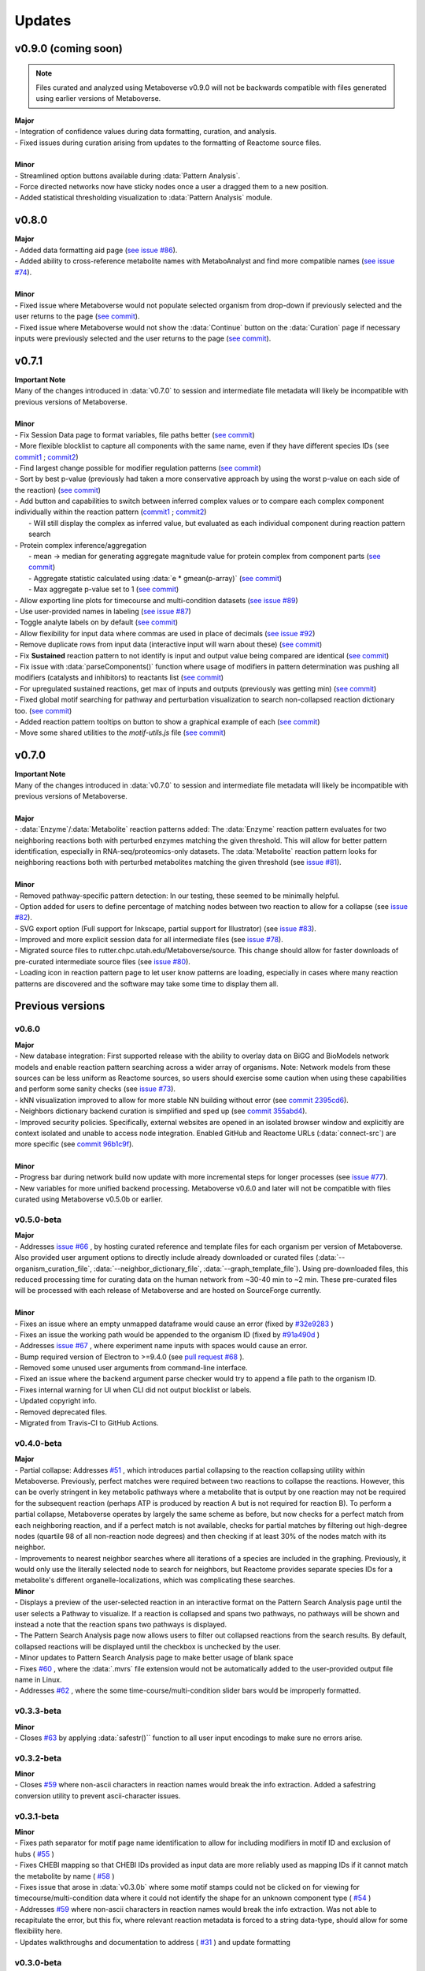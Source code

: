 ###############
Updates
###############

=================================
v0.9.0 (coming soon)
=================================
.. note::
    Files curated and analyzed using Metaboverse v0.9.0 will not be backwards compatible with files generated using earlier versions of Metaboverse.

| **Major**
| - Integration of confidence values during data formatting, curation, and analysis.
| - Fixed issues during curation arising from updates to the formatting of Reactome source files.
|
| **Minor**
| - Streamlined option buttons available during :data:`Pattern Analysis`.
| - Force directed networks now have sticky nodes once a user a dragged them to a new position.
| - Added statistical thresholding visualization to :data:`Pattern Analysis` module.

=================================
v0.8.0
=================================
| **Major**
| - Added data formatting aid page (`see issue #86 <https://github.com/Metaboverse/Metaboverse/issues/86>`_).
| - Added ability to cross-reference metabolite names with MetaboAnalyst and find more compatible names (`see issue #74 <https://github.com/Metaboverse/Metaboverse/issues/74>`_).
|
| **Minor**
| - Fixed issue where Metaboverse would not populate selected organism from drop-down if previously selected and the user returns to the page (`see commit <https://github.com/Metaboverse/Metaboverse/commit/80d6ba995a71a1306d490cda768b2ed16174cf2a>`_).
| - Fixed issue where Metaboverse would not show the :data:`Continue` button on the :data:`Curation` page if necessary inputs were previously selected and the user returns to the page (`see commit <https://github.com/Metaboverse/Metaboverse/commit/80d6ba995a71a1306d490cda768b2ed16174cf2a>`_).


=================================
v0.7.1
=================================
| **Important Note**
| Many of the changes introduced in :data:`v0.7.0` to session and intermediate file metadata will likely be incompatible with previous versions of Metaboverse.
|
| **Minor**
| - Fix Session Data page to format variables, file paths better (`see commit <https://github.com/Metaboverse/Metaboverse/commit/07962e2a5d70a47a8acd341860237c1fcc16cafa>`_)
| - More flexible blocklist to capture all components with the same name, even if they have different species IDs (see `commit1 <https://github.com/Metaboverse/Metaboverse/commit/8975d24a556d31b2aa6e8013659bb80f22ff6a2a>`_ ; `commit2 <https://github.com/Metaboverse/Metaboverse/commit/1273b94acf1c1ee8fd4f60b175e61cf1bd506774>`_)
| - Find largest change possible for modifier regulation patterns (`see commit <https://github.com/Metaboverse/Metaboverse/commit/de1148b35d415cfa20ad3e68e47a3cbb3d729d25>`_)
| - Sort by best p-value (previously had taken a more conservative approach by using the worst p-value on each side of the reaction) (`see commit <https://github.com/Metaboverse/Metaboverse/commit/8975d24a556d31b2aa6e8013659bb80f22ff6a2a>`_)
| - Add button and capabilities to switch between inferred complex values or to compare each complex component individually within the reaction pattern (`commit1 <https://github.com/Metaboverse/Metaboverse/commit/31ece06c7476cc8d568bdd67f46dbceae2193d65>`_ ; `commit2 <https://github.com/Metaboverse/Metaboverse/commit/de1148b35d415cfa20ad3e68e47a3cbb3d729d25>`_)
|   - Will still display the complex as inferred value, but evaluated as each individual component during reaction pattern search
| - Protein complex inference/aggregation
|   - mean -> median for generating aggregate magnitude value for protein complex from component parts (`see commit <https://github.com/Metaboverse/metaboverse-cli/commit/e6755ca67322745dc40af89fdd67b894f5732fc8>`_)
|   - Aggregate statistic calculated using :data:`e * gmean(p-array)` (`see commit <https://github.com/Metaboverse/metaboverse-cli/commit/e6755ca67322745dc40af89fdd67b894f5732fc8>`_)
|   - Max aggregate p-value set to 1 (`see commit <https://github.com/Metaboverse/metaboverse-cli/commit/ce4ccad650f3e1bf51635e3415ca5759ab513f78>`_)
| - Allow exporting line plots for timecourse and multi-condition datasets (`see issue #89 <https://github.com/Metaboverse/Metaboverse/issues/89>`_)
| - Use user-provided names in labeling (`see issue #87 <https://github.com/Metaboverse/Metaboverse/issues/87>`_)
| - Toggle analyte labels on by default (`see commit <https://github.com/Metaboverse/Metaboverse/commit/1f79661240c196cdffd0114f91dcae51ed4e4ee1>`_)
| - Allow flexibility for input data where commas are used in place of decimals (`see issue #92 <https://github.com/Metaboverse/Metaboverse/issues/92#issuecomment-854090294>`_)
| - Remove duplicate rows from input data (interactive input will warn about these) (`see commit <https://github.com/Metaboverse/metaboverse-cli/commit/a2fc6642168adb3fc7bcc4e10e4b21aff4e272e3>`_)
| - Fix **Sustained** reaction pattern to not identify is input and output value being compared are identical (`see commit <https://github.com/Metaboverse/Metaboverse/commit/1273b94acf1c1ee8fd4f60b175e61cf1bd506774>`_)
| - Fix issue with :data:`parseComponents()` function where usage of modifiers in pattern determination was pushing all modifiers (catalysts and inhibitors) to reactants list (`see commit <https://github.com/Metaboverse/Metaboverse/commit/de1148b35d415cfa20ad3e68e47a3cbb3d729d25>`_)
| - For upregulated sustained reactions, get max of inputs and outputs (previously was getting min) (`see commit <https://github.com/Metaboverse/Metaboverse/commit/de1148b35d415cfa20ad3e68e47a3cbb3d729d25>`_)
| - Fixed global motif searching for pathway and perturbation visualization to search non-collapsed reaction dictionary too. (`see commit <https://github.com/Metaboverse/Metaboverse/commit/54a2e44d4913e1d4f903271bdae8af3617f0f33c>`_)
| - Added reaction pattern tooltips on button to show a graphical example of each (`see commit <https://github.com/Metaboverse/Metaboverse/commit/66d7ecc210c224451370772b4de3749af055aa69>`_)
| - Move some shared utilities to the `motif-utils.js` file (`see commit <https://github.com/Metaboverse/Metaboverse/commit/1273b94acf1c1ee8fd4f60b175e61cf1bd506774>`_)


=================================
v0.7.0
=================================
| **Important Note**
| Many of the changes introduced in :data:`v0.7.0` to session and intermediate file metadata will likely be incompatible with previous versions of Metaboverse.
|
| **Major**
| - :data:`Enzyme`/:data:`Metabolite` reaction patterns added: The :data:`Enzyme` reaction pattern evaluates for two neighboring reactions both with perturbed enzymes matching the given threshold. This will allow for better pattern identification, especially in RNA-seq/proteomics-only datasets. The :data:`Metabolite` reaction pattern looks for neighboring reactions both with perturbed metabolites matching the given threshold (see `issue #81 <https://github.com/Metaboverse/Metaboverse/issues/81>`_).
|
| **Minor**
| - Removed pathway-specific pattern detection: In our testing, these seemed to be minimally helpful.
| - Option added for users to define percentage of matching nodes between two reaction to allow for a collapse (see `issue #82 <https://github.com/Metaboverse/Metaboverse/issues/82>`_).
| - SVG export option (Full support for Inkscape, partial support for Illustrator) (see `issue #83 <https://github.com/Metaboverse/Metaboverse/issues/83>`_).
| - Improved and more explicit session data for all intermediate files (see `issue #78 <https://github.com/Metaboverse/Metaboverse/issues/78>`_).
| - Migrated source files to rutter.chpc.utah.edu/Metaboverse/source. This change should allow for faster downloads of pre-curated intermediate source files (see `issue #80 <https://github.com/Metaboverse/Metaboverse/issues/80>`_).
| - Loading icon in reaction pattern page to let user know patterns are loading, especially in cases where many reaction patterns are discovered and the software may take some time to display them all.



=================================
Previous versions
=================================

---------------------------------
v0.6.0
---------------------------------
| **Major**
| - New database integration: First supported release with the ability to overlay data on BiGG and BioModels network models and enable reaction pattern searching across a wider array of organisms. Note: Network models from these sources can be less uniform as Reactome sources, so users should exercise some caution when using these capabilities and perform some sanity checks (see `issue #73 <https://github.com/Metaboverse/Metaboverse/issues/73>`_).
| - kNN visualization improved to allow for more stable NN building without error (see `commit 2395cd6 <https://github.com/Metaboverse/Metaboverse/commit/2395cd6fe44167def52ae991b8db5f9559a9eba9>`_).
| - Neighbors dictionary backend curation is simplified and sped up (see `commit 355abd4 <https://github.com/Metaboverse/metaboverse-cli/commit/355abd4a6c5196bf6b4e46304eb1984d22597d7c>`_).
| - Improved security policies. Specifically, external websites are opened in an isolated browser window and explicitly are context isolated and unable to access node integration. Enabled GitHub and Reactome URLs (:data:`connect-src`) are more specific (see `commit 96b1c9f <https://github.com/Metaboverse/Metaboverse/commit/96b1c9fa3135cbe2aea97e4a132e57063acbcf38>`_).
|
| **Minor**
| - Progress bar during network build now update with more incremental steps for longer processes (see `issue #77 <https://github.com/Metaboverse/Metaboverse/issues/77>`_).
| - New variables for more unified backend processing. Metaboverse v0.6.0 and later will not be compatible with files curated using Metaboverse v0.5.0b or earlier.

---------------------------------
v0.5.0-beta
---------------------------------
| **Major**
| - Addresses `issue #66 <https://github.com/Metaboverse/Metaboverse/issues/66>`_ , by hosting curated reference and template files for each organism per version of Metaboverse. Also provided user argument options to directly include already downloaded or curated files (:data:`--organism_curation_file`, :data:`--neighbor_dictionary_file`, :data:`--graph_template_file`). Using pre-downloaded files, this reduced processing time for curating data on the human network from ~30-40 min to ~2 min. These pre-curated files will be processed with each release of Metaboverse and are hosted on SourceForge currently.
|
| **Minor**
| - Fixes an issue where an empty unmapped dataframe would cause an error (fixed by  `#32e9283 <https://github.com/Metaboverse/metaboverse-cli/commit/32e9283363bb9ce8c4ef2325184ad01d102f4680>`_ )
| - Fixes an issue the working path would be appended to the organism ID (fixed by  `#91a490d <https://github.com/Metaboverse/metaboverse-cli/commit/91a490dec409c7a27d1b2cc0207ded5dd0fa60c1>`_ )
| - Addresses `issue #67 <https://github.com/Metaboverse/Metaboverse/issues/67>`_ , where experiment name inputs with spaces would cause an error.
| - Bump required version of Electron to >=9.4.0 (see `pull request #68 <https://github.com/Metaboverse/Metaboverse/pull/68>`_ ).
| - Removed some unused user arguments from command-line interface.
| - Fixed an issue where the backend argument parse checker would try to append a file path to the organism ID.
| - Fixes internal warning for UI when CLI did not output blocklist or labels.
| - Updated copyright info.
| - Removed deprecated files.
| - Migrated from Travis-CI to GitHub Actions.


---------------------------------
v0.4.0-beta
---------------------------------
| **Major**
| - Partial collapse: Addresses  `#51 <https://github.com/Metaboverse/Metaboverse/issues/51>`_  , which introduces partial collapsing to the reaction collapsing utility within Metaboverse. Previously, perfect matches were required between two reactions to collapse the reactions. However, this can be overly stringent in key metabolic pathways where a metabolite that is output by one reaction may not be required for the subsequent reaction (perhaps ATP is produced by reaction A but is not required for reaction B). To perform a partial collapse, Metaboverse operates by largely the same scheme as before, but now checks for a perfect match from each neighboring reaction, and if a perfect match is not available, checks for partial matches by filtering out high-degree nodes (quartile 98 of all non-reaction node degrees) and then checking if at least 30% of the nodes match with its neighbor.
| - Improvements to nearest neighbor searches where all iterations of a species are included in the graphing. Previously, it would only use the literally selected node to search for neighbors, but Reactome provides separate species IDs for a metabolite's different organelle-localizations, which was complicating these searches.

| **Minor**
| - Displays a preview of the user-selected reaction in an interactive format on the Pattern Search Analysis page until the user selects a Pathway to visualize. If a reaction is collapsed and spans two pathways, no pathways will be shown and instead a note that the reaction spans two pathways is displayed.
| - The Pattern Search Analysis page now allows users to filter out collapsed reactions from the search results. By default, collapsed reactions will be displayed until the checkbox is unchecked by the user.
| - Minor updates to Pattern Search Analysis page to make better usage of blank space
| - Fixes  `#60 <https://github.com/Metaboverse/Metaboverse/issues/60>`_  , where the :data:`.mvrs` file extension would not be automatically added to the user-provided output file name in Linux.
| - Addresses  `#62 <https://github.com/Metaboverse/Metaboverse/issues/62>`_  , where the some time-course/multi-condition slider bars would be improperly formatted.


---------------------------------
v0.3.3-beta
---------------------------------
| **Minor**
| - Closes `#63 <https://github.com/Metaboverse/Metaboverse/issues/63>`_ by applying :data:`safestr()`` function to all user input encodings to make sure no errors arise.


---------------------------------
v0.3.2-beta
---------------------------------
| **Minor**
| - Closes  `#59 <https://github.com/Metaboverse/Metaboverse/issues/59>`_  where non-ascii characters in reaction names would break the info extraction. Added a safestring conversion utility to prevent ascii-character issues.


---------------------------------
v0.3.1-beta
---------------------------------
| **Minor**
| - Fixes path separator for motif page name identification to allow for including modifiers in motif ID and exclusion of hubs ( `#55 <https://github.com/Metaboverse/Metaboverse/issues/55>`_ )
| - Fixes CHEBI mapping so that CHEBI IDs provided as input data are more reliably used as mapping IDs if it cannot match the metabolite by name ( `#58 <https://github.com/Metaboverse/Metaboverse/issues/58>`_ )
| - Fixes issue that arose in :data:`v0.3.0b` where some motif stamps could not be clicked on for viewing for timecourse/multi-condition data where it could not identify the shape for an unknown component type ( `#54 <https://github.com/Metaboverse/Metaboverse/issues/54>`_ )
| - Addresses  `#59 <https://github.com/Metaboverse/Metaboverse/issues/59>`_  where non-ascii characters in reaction names would break the info extraction. Was not able to recapitulate the error, but this fix, where relevant reaction metadata is forced to a string data-type, should allow for some flexibility here.
| - Updates walkthroughs and documentation to address ( `#31 <https://github.com/Metaboverse/Metaboverse/issues/31>`_ ) and update formatting


---------------------------------
v0.3.0-beta
---------------------------------
| **Major**
| - Allows for more flexible gene/protein mapping with Reactome-formatted node names. For example, Reactome will label a gene or protein with its isomer coordinates. Metaboverse now ignores those coordinates during attribute mapping of the user's data.
| - New naming of modules: :data:`Motif Search` is now called :data:`Pattern Analyis`, :data:`Visualize` is now called :data:`Explore`, and :data:`Connectivity` is now called :data:`Perturbation Networks`. Changed to be more descriptive and accessible to all users from broader backgrounds
|
| **Minor**
| - Fixed nearest neighbors capabilities in Perturbation Network visualization. In a previous release, a change had interfered with its function.
| - Use of outdated version will now direct user to the download page for the most recent version
| - The :data:`Back` button from any of the analysis modules will now redirect back to the index page
| - Removed compartment visualization from the :data:`Perturbation Networks` page as these often would just clutter the visualization and would not actually be helpful
| - Fixed reaction node formatting to turn off motif symbols/highlighting when timepoint/condition changed as this had been disabled by a previous change
| - Fixed collapsed reactions to ensure they were included in all reaction and motif formatting events
| - General formatting changes
| - Updated documentation


---------------------------------
v0.2.0-beta
---------------------------------
| **Major**
| - Fixes issues with missing metabolites during the network mapping stage ( `#37 <https://github.com/Metaboverse/Metaboverse/issues/37>`_ ). Addressed by re-working the metabolite synonym scheme to provide the same coverage of synonym look-up as before, but with more robustness so that some that were difficult to map would start mapping (i.e., Fructose)
| - Added dynamic line-plots of a selected reaction motif for time-course and multi-condition data ( `#15 <https://github.com/Metaboverse/Metaboverse/issues/15>`_). When exploring motifs on the Motif page for time-course and multi-condition experiments, a new panel appears at the bottom of the page which, for a selected motif, will show those reaction motif's component's behavior across all the time-points or conditions.
| - Added the option to exclude reaction motifs at a given time-point or condition that appear in another selected time-point or condition. ( `#16 <https://github.com/Metaboverse/Metaboverse/issues/16>`_ ). For example, if a user has selected to view motifs at a terminal time-point, but they want to know which reactions are motifs at this time-point but not at the initial time-point, they can exclude the motifs that show up at both time-points using the appropriate drop-down menu on the motif page.
|
| **Minor**
| - Metaboverse now outputs a table of unmapped metabolites ( `#35 <https://github.com/Metaboverse/Metaboverse/issues/35>`_ ).
| - Exploration pages now have pop-out bubbles with all information for compartments and node/link types `7d17d34 <https://github.com/Metaboverse/Metaboverse/commit/7d17d34aca5e900c307e266a07b4d82bd19a222d>`_.
| - Metaboverse new remembers and provides session info for experiment name, experiment type, labels, etc. and automatically fills those out for the user if returning to a page within the session `172d21a <https://github.com/Metaboverse/Metaboverse/commit/172d21a719bbc855fd46d4d8da223140c512a18f>`_.
| - Updated minor page formatting to make display more stable between Windows/Linux/Mac `52a100d <https://github.com/Metaboverse/Metaboverse/commit/52a100da0958af75c489165bc2f7c9eaf80294e8>`_.
| - Added test cases to CI for new/updated features
| - Updated package dependency information
| - Updated docs and FAQs


---------------------------------
v0.1.4-beta
---------------------------------
| - Fixes `#26 <https://github.com/Metaboverse/Metaboverse/issues/26>`_, where an error log is output if build fails
| - Removes direct Matplotlib imports in metaboverse-cli modules to prevent unnecessary errors and incompatibilities


---------------------------------
v0.1.3-beta
---------------------------------
| - Fixes bug where user paths with spaces were unable to be used ( `#26 <https://github.com/Metaboverse/Metaboverse/issues/26>`_ )


---------------------------------
v0.1.2-beta
---------------------------------
| - Fixes bug that prevented the curation from running without a blocklist ( `#19 <https://github.com/Metaboverse/Metaboverse/issues/19>`_ )
| - Fixes bug during data mapping that caused protein or gene values to occasionally map to metabolites ( `#20 <https://github.com/Metaboverse/Metaboverse/issues/20>`_ )


---------------------------------
v0.1.1-beta
---------------------------------
| - Fixes minor run-time issues with the Metaboverse interactive app
| - Fixes version alert to let users know if there is a newer version of Metaboverse available


---------------------------------
v0.1.0-beta
---------------------------------
| Initial beta release


---------------------------------
v0.0.1-beta
---------------------------------
| Demo pre-release with included human network data file for network visualization and exploration. Currently only available for MacOS.
|
| How to run:
|
| 1. Download attached :data:`.zip` demo file.
| 2. Double-click on :data:`.zip` file to uncompress Metaboverse and the accompanying test file
| 3. Within the uncompressed folder, right-click on Metaboverse to launch the app
| 4. Drag and drop the :data:`.json` file to the appropriate load icon and click the Visualize button.
